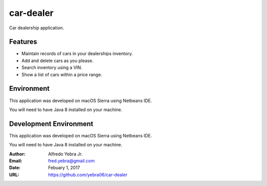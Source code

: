 ##########
car-dealer
##########

Car dealership application.

********
Features
********

* Maintain records of cars in your dealerships inventory.
* Add and delete cars as you please.
* Search inventory using a VIN.
* Show a list of cars within a price range.

***********
Environment
***********

This application was developed on macOS Sierra using Netbeans IDE.

You will need to have Java 8 installed on your machine.

***********************
Development Environment
***********************

This application was developed on macOS Sierra using Netbeans IDE.

You will need to have Java 8 installed on your machine.

:Author: Alfredo Yebra Jr.
:Email: fred.yebra@gmail.com
:Date: Febuary 1, 2017
:URL: https://github.com/yebra06/car-dealer

